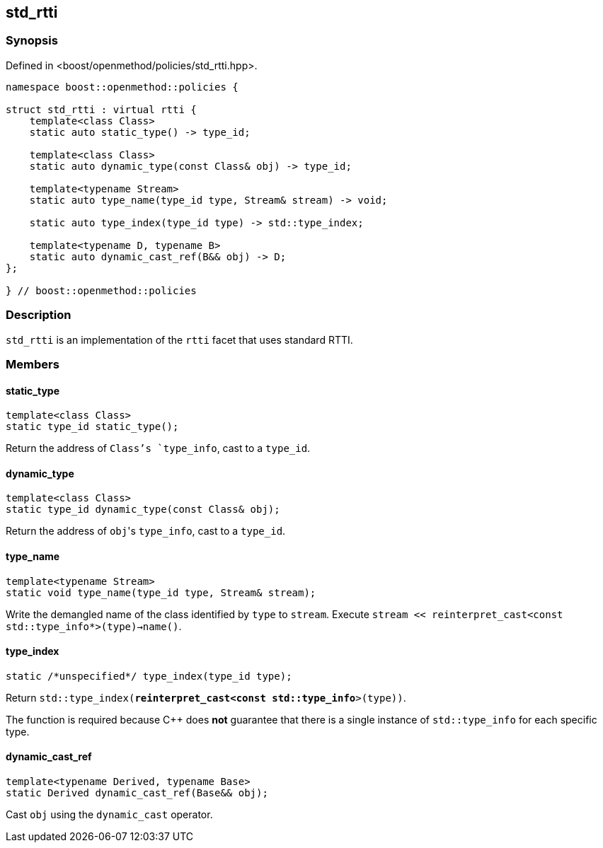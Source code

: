 
## std_rtti

### Synopsis

Defined in <boost/openmethod/policies/std_rtti.hpp>.

```c++
namespace boost::openmethod::policies {

struct std_rtti : virtual rtti {
    template<class Class>
    static auto static_type() -> type_id;

    template<class Class>
    static auto dynamic_type(const Class& obj) -> type_id;

    template<typename Stream>
    static auto type_name(type_id type, Stream& stream) -> void;

    static auto type_index(type_id type) -> std::type_index;

    template<typename D, typename B>
    static auto dynamic_cast_ref(B&& obj) -> D;
};

} // boost::openmethod::policies
```

### Description

`std_rtti` is an implementation of the `rtti` facet that uses standard RTTI.

### Members

#### static_type

```c++
template<class Class>
static type_id static_type();
```

Return the address of `Class`'s `type_info`, cast to a `type_id`.

#### dynamic_type

```c++
template<class Class>
static type_id dynamic_type(const Class& obj);
```

Return the address of `obj`{empty}'s `type_info`, cast to a `type_id`.

#### type_name

```c++
template<typename Stream>
static void type_name(type_id type, Stream& stream);
```

Write the demangled name of the class identified by `type` to `stream`.
Execute `stream << reinterpret_cast<const std::type_info*>(type)->name()`.

#### type_index

```c++
static /*unspecified*/ type_index(type_id type);
```

Return `std::type_index(*reinterpret_cast<const std::type_info*>(type))`.

The function is required because C++ does *not* guarantee that there is a single
instance of `std::type_info` for each specific type.

#### dynamic_cast_ref

```c++
template<typename Derived, typename Base>
static Derived dynamic_cast_ref(Base&& obj);
```

Cast `obj` using the `dynamic_cast` operator.
